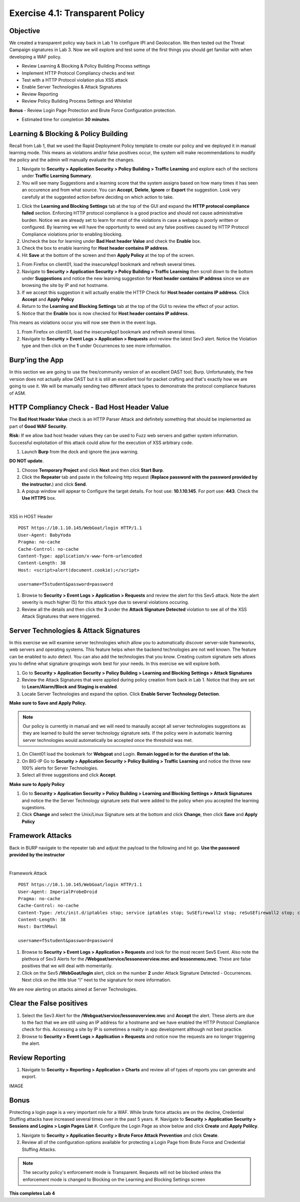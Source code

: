 Exercise 4.1: Transparent Policy 
----------------------------------------

Objective
~~~~~~~~~~
We created a transparent policy way back in Lab 1 to configure IPI and Geolocation. We then tested out the Threat Campaign signatures in Lab 3. Now we will explore and test some of the first things you should get familiar with when developing a WAF policy. 


- Review Learning & Blocking & Policy Building Process settings
- Implement HTTP Protocol Compliancy checks and test
- Test with a HTTP Protocol violation plus XSS attack
- Enable Server Technologies & Attack Signatures
- Review Reporting
- Review Policy Building Process Settings and Whitelist

**Bonus** - Review Login Page Protection and Brute Force Configuration protection. 
 

- Estimated time for completion **30** **minutes**.

Learning & Blocking & Policy Building
~~~~~~~~~~~~~~~~~~~~~~~~~~~~~~~~~~~~~~~
Recall from Lab 1, that we used the Rapid Deployment Policy template to create our policy and we deployed it in manual learning mode. This means as violations and/or false positives occur, the system will make recommendations to modify the policy and the admin will manually evaluate the changes.  

#. Navigate to **Security > Application Security >  Policy Building > Traffic Learning** and explore each of the sections under **Traffic Learning Summary**. 
#. You will see many Suggestions and a learning score that the system assigns based on how many times it has seen an occurence and from what source. You can **Accept**, **Delete**, **Ignore** or **Export**  the suggestion. Look very carefully at the suggested action before deciding on which action to take.  

.. image:: images/learning.png
  :width: 600 px

#. Click the **Learning and Blocking Settings** tab at the top of the GUI and expand the **HTTP protocol compliance failed** section. Enforcing HTTP protocol compliance is a good practice and should not cause administrative burden. Notice we are already set to learn for most of the violations in case a webapp is poorly written or configured. By learning we will have the opportunity to weed out any false positives caused by HTTP Protocol Compliance violations prior to enabling blocking. 
#. Uncheck the box for learning under **Bad Host header Value** and check the **Enable** box. 
#. Check the box to enable learning for **Host header contains IP address**.
#. Hit **Save** at the bottom of the screen and then **Apply Policy** at the top of the screen. 

.. image:: images/http.png
  :width: 600 px

#. From Firefox on client01, load the insecureApp1 bookmark and refresh several times. 
#. Navigate to **Security > Application Security >  Policy Building > Traffic Learning** then scroll down to the bottom under **Suggestions** and notice the new learning suggestion for **Host header contains IP address** since we are browsing the site by IP and not hostname. 
#. If we accept this suggestion it will actually enable the HTTP Check for **Host header contains IP address**. Click **Accept** and **Apply Policy**
#. Return to the **Learning and Blocking Settings** tab at the top of the GUI to review the effect of your action. 
#. Notice that the **Enable** box is now checked for **Host header contains IP address**.

.. image:: images/enabled.png
  :width: 600 px

This means as violations occur you will now see them in the event logs. 

#. From Firefox on client01, load the insecureApp1 bookmark and refresh several times. 
#. Navigate to **Security > Event Logs > Application > Requests** and review the latest Sev3 alert. Notice the Violation type and then click on the **1** under Occurrences to see more information. 

.. image:: images/violation.png
  :width: 600 px


Burp'ing the App
~~~~~~~~~~~~~~~~

In this section we are going to use the free/community version of an excellent DAST tool; Burp. Unfortunately, the free version does not actually allow DAST but it is still an excellent tool for packet crafting and that's exactly how we are going to use it.
We will be manually sending two different attack types to demonstrate the protocol compliance features of ASM.

HTTP Compliancy Check - Bad Host Header Value
~~~~~~~~~~~~~~~~~~~~~~~~~~~~~~~~~~~~~~~~~~~~~~~~

The **Bad Host Header Value** check is an HTTP Parser Attack and definitely something that should be implemented as part of **Good WAF Security**.

**Risk:**
If we allow bad host header values they can be used to Fuzz web servers and gather system information. Successful exploitation of this attack could allow for the execution of XSS arbitrary code.

#. Launch **Burp** from the dock and ignore the java warning. 

.. image:: images/burp.png

**DO NOT update**. 

#. Choose **Temporary Project** and click **Next** and then click **Start Burp**. 

#. Click the **Repeater** tab and paste in the following http request (**Replace password with the password provided by the instructor.**) and click **Send**.
#. A popup window will appear to Configure the target details. For host use: **10.1.10.145**. For port use: **443**. Check the **Use HTTPS** box. 

|

XSS in HOST Header

::

  POST https://10.1.10.145/WebGoat/login HTTP/1.1
  User-Agent: BabyYoda
  Pragma: no-cache
  Cache-Control: no-cache
  Content-Type: application/x-www-form-urlencoded
  Content-Length: 38
  Host: <script>alert(document.cookie);</script>

  username=f5student&password=password


#. Browse to **Security > Event Logs > Application > Requests** and review the alert for this Sev5 attack. Note the alert severity is much higher (5) for this attack type due to several violations occuring.
#. Review all the details and then click the **3** under the **Attack Signature Detected** violation to see all of the XSS Attack Signatures that were triggered. 

Server Technologies & Attack Signatures
~~~~~~~~~~~~~~~~~~~~~~~~~~~~~~~~~~~~~~~~~~~

In this exercise we will examine server technologies which allow you to automatically discover server-side frameworks, web servers and operating systems. This feature helps when the backend technologies are not well known. The feature can be enabled to auto detect. You can also add the technologies that you know. Creating custom signature sets allows you to define what signature groupings work best for your needs. In this exercise we will explore both.

#. Go to **Security > Application Security > Policy Building > Learning and Blocking Settings > Attack Signatures**
#. Review the Attack Signatures that were applied during policy creation from back in Lab 1. Notice that they are set to **Learn/Alarm/Block and Staging is enabled**. 
#. Locate Server Technologies and expand the option. Click **Enable Server Technology Detection**.

.. image:: images/st.png
  :width: 600 px

**Make sure to Save and Apply Policy.**

.. Note:: Our policy is currently in manual and we will need to manaully accept all server technologies suggestions as they are learned to build the server technology signature sets. If the policy were in automatic learning server technologies would automatically be accepted once the threshold was met.

#. On Client01 load the bookmark for **Webgoat** and Login. **Remain logged in for the duration of the lab.**
#. On BIG-IP  Go to **Security > Application Security > Policy Building > Traffic Learning** and notice the three new 100% alerts for Server Technologies. 
#. Select all three suggestions and click **Accept**. 

**Make sure to Apply Policy**

.. image:: images/st_learning.png
  :width: 600 px

#. Go to **Security > Application Security > Policy Building > Learning and Blocking Settings > Attack Signatures** and notice the the Server Technology signature sets that were added to the policy when you accepted the learning sugestions. 
#. Click **Change** and select the Unix/Linux Signature sets at the bottom and click **Change**, then click **Save** and **Apply Policy**

.. image:: images/unix.png
  :width: 600 px

Framework Attacks
~~~~~~~~~~~~~~~~~~~

Back in BURP navigate to the repeater tab and adjust the payload to the following and hit go. **Use the password provided by the instructor**

|

Framework Attack

::

  POST https://10.1.10.145/WebGoat/login HTTP/1.1
  User-Agent: ImperialProbeDroid
  Pragma: no-cache
  Cache-Control: no-cache
  Content-Type: /etc/init.d/iptables stop; service iptables stop; SuSEfirewall2 stop; reSuSEfirewall2 stop; cd /tmp; wget -c https://10.1.10.145:443/7; chmod 777 7; ./7;
  Content-Length: 38
  Host: DarthMaul

  username=f5student&password=password


#. Browse to **Security > Event Logs > Application > Requests** and look for the most recent Sev5 Event. Also note the plethora of Sev3 Alerts for the **/Webgoat/service/lessonoverview.mvc and lessonmenu.mvc**. These are false positives that we will deal with momentarily. 
#. Click on the Sev5 **/WebGoat/login** alert, click on the number **2** under Attack Signature Detected - Occurrences.  Next click on the little blue “i” next to the signature for more information.

.. image:: images/alerts.png
  :width: 600 px

We are now alerting on attacks aimed at Server Technologies. 

Clear the False positives
~~~~~~~~~~~~~~~~~~~~~~~~~~~~~

#. Select the Sev3 Alert for the **/Webgoat/service/lessonoverview.mvc** and **Accept** the alert. These alerts are due to the fact that we are still using an IP address for a hostname and we have enabled the HTTP Protocol Compliance check for this. Accessing a site by IP is sometimes a reality in app development although not best practice. 
#. Browse to **Security > Event Logs > Application > Requests** and notice now the requests are no longer triggering the alert. 

.. image:: images/cleared.png
  :width: 600 px

Review Reporting
~~~~~~~~~~~~~~~~~~
#. Navigate to **Security > Reporting > Application > Charts** and review all of types of reports you can generate and export. 

IMAGE

Bonus
~~~~~~~~~~
Protecting a login page is a very important role for a WAF. While brute force attacks are on the decline, Credential Stuffing attacks have increased several times over in the past 5 years. 
#. Navigate to **Security > Application Security > Sessions and Logins > Login Pages List**
#. Configure the Login Page as show below and click **Create** and **Apply Polilcy**.

.. image:: images/login.png
  :width: 600 px

#. Navigate to **Security > Application Security > Brute Force Attack Prevention** and click **Create**. 
#. Review all of the configuration options available for protecting a Login Page from Brute Force and Credential Stuffing Attacks. 

.. NOTE:: The security policy's enforcement mode is Transparent. Requests will not be blocked unless the enforcement mode is changed to Blocking on the Learning and Blocking Settings screen

**This completes Lab 4**



